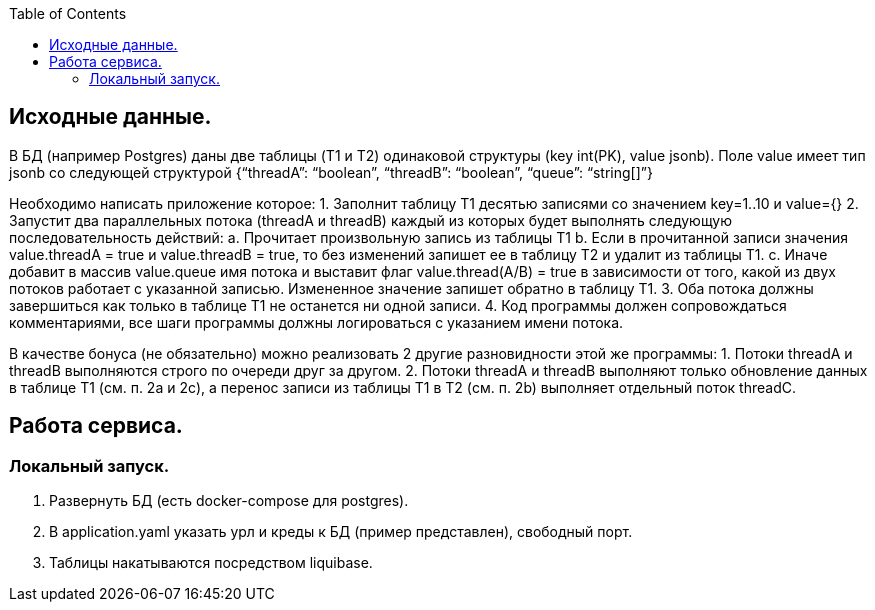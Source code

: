 :rootdir: ../../..
:sourcedir: {rootdir}/src/main/java

:toc:
== Исходные данные.

В БД (например Postgres) даны две таблицы (T1 и T2) одинаковой структуры (key int(PK), value jsonb).
Поле value имеет тип jsonb со следующей структурой {“threadA”: “boolean”, “threadB”: “boolean”, “queue”: “string[]”}

Необходимо написать приложение которое:
1. Заполнит таблицу T1 десятью записями со значением key=1..10 и value={}
2. Запустит два параллельных потока (threadA и threadB) каждый из которых будет выполнять следующую последовательность действий:
a.
Прочитает произвольную запись из таблицы T1 b.
Если в прочитанной записи значения value.threadA = true и value.threadB = true, то без изменений запишет ее в таблицу T2 и удалит из таблицы T1.
c.
Иначе добавит в массив value.queue имя потока и выставит флаг value.thread(A/B) = true в зависимости от того, какой из двух потоков работает с указанной записью.
Измененное значение запишет обратно в таблицу T1.
3. Оба потока должны завершиться как только в таблице T1 не останется ни одной записи.
4. Код программы должен сопровождаться комментариями, все шаги программы должны логироваться с указанием имени потока.

В качестве бонуса (не обязательно) можно реализовать 2 другие разновидности этой же программы:
1. Потоки threadA и threadB выполняются строго по очереди друг за другом.
2. Потоки threadA и threadB выполняют только обновление данных в таблице T1 (см. п. 2а и 2с), а перенос записи из таблицы T1 в T2 (см. п. 2b) выполняет отдельный поток threadC.

== Работа сервиса.

=== Локальный запуск.

1. Развернуть БД (есть docker-compose для postgres).
2. В application.yaml указать урл и креды к БД (пример представлен), свободный порт.
3. Таблицы накатываются посредством liquibase.



